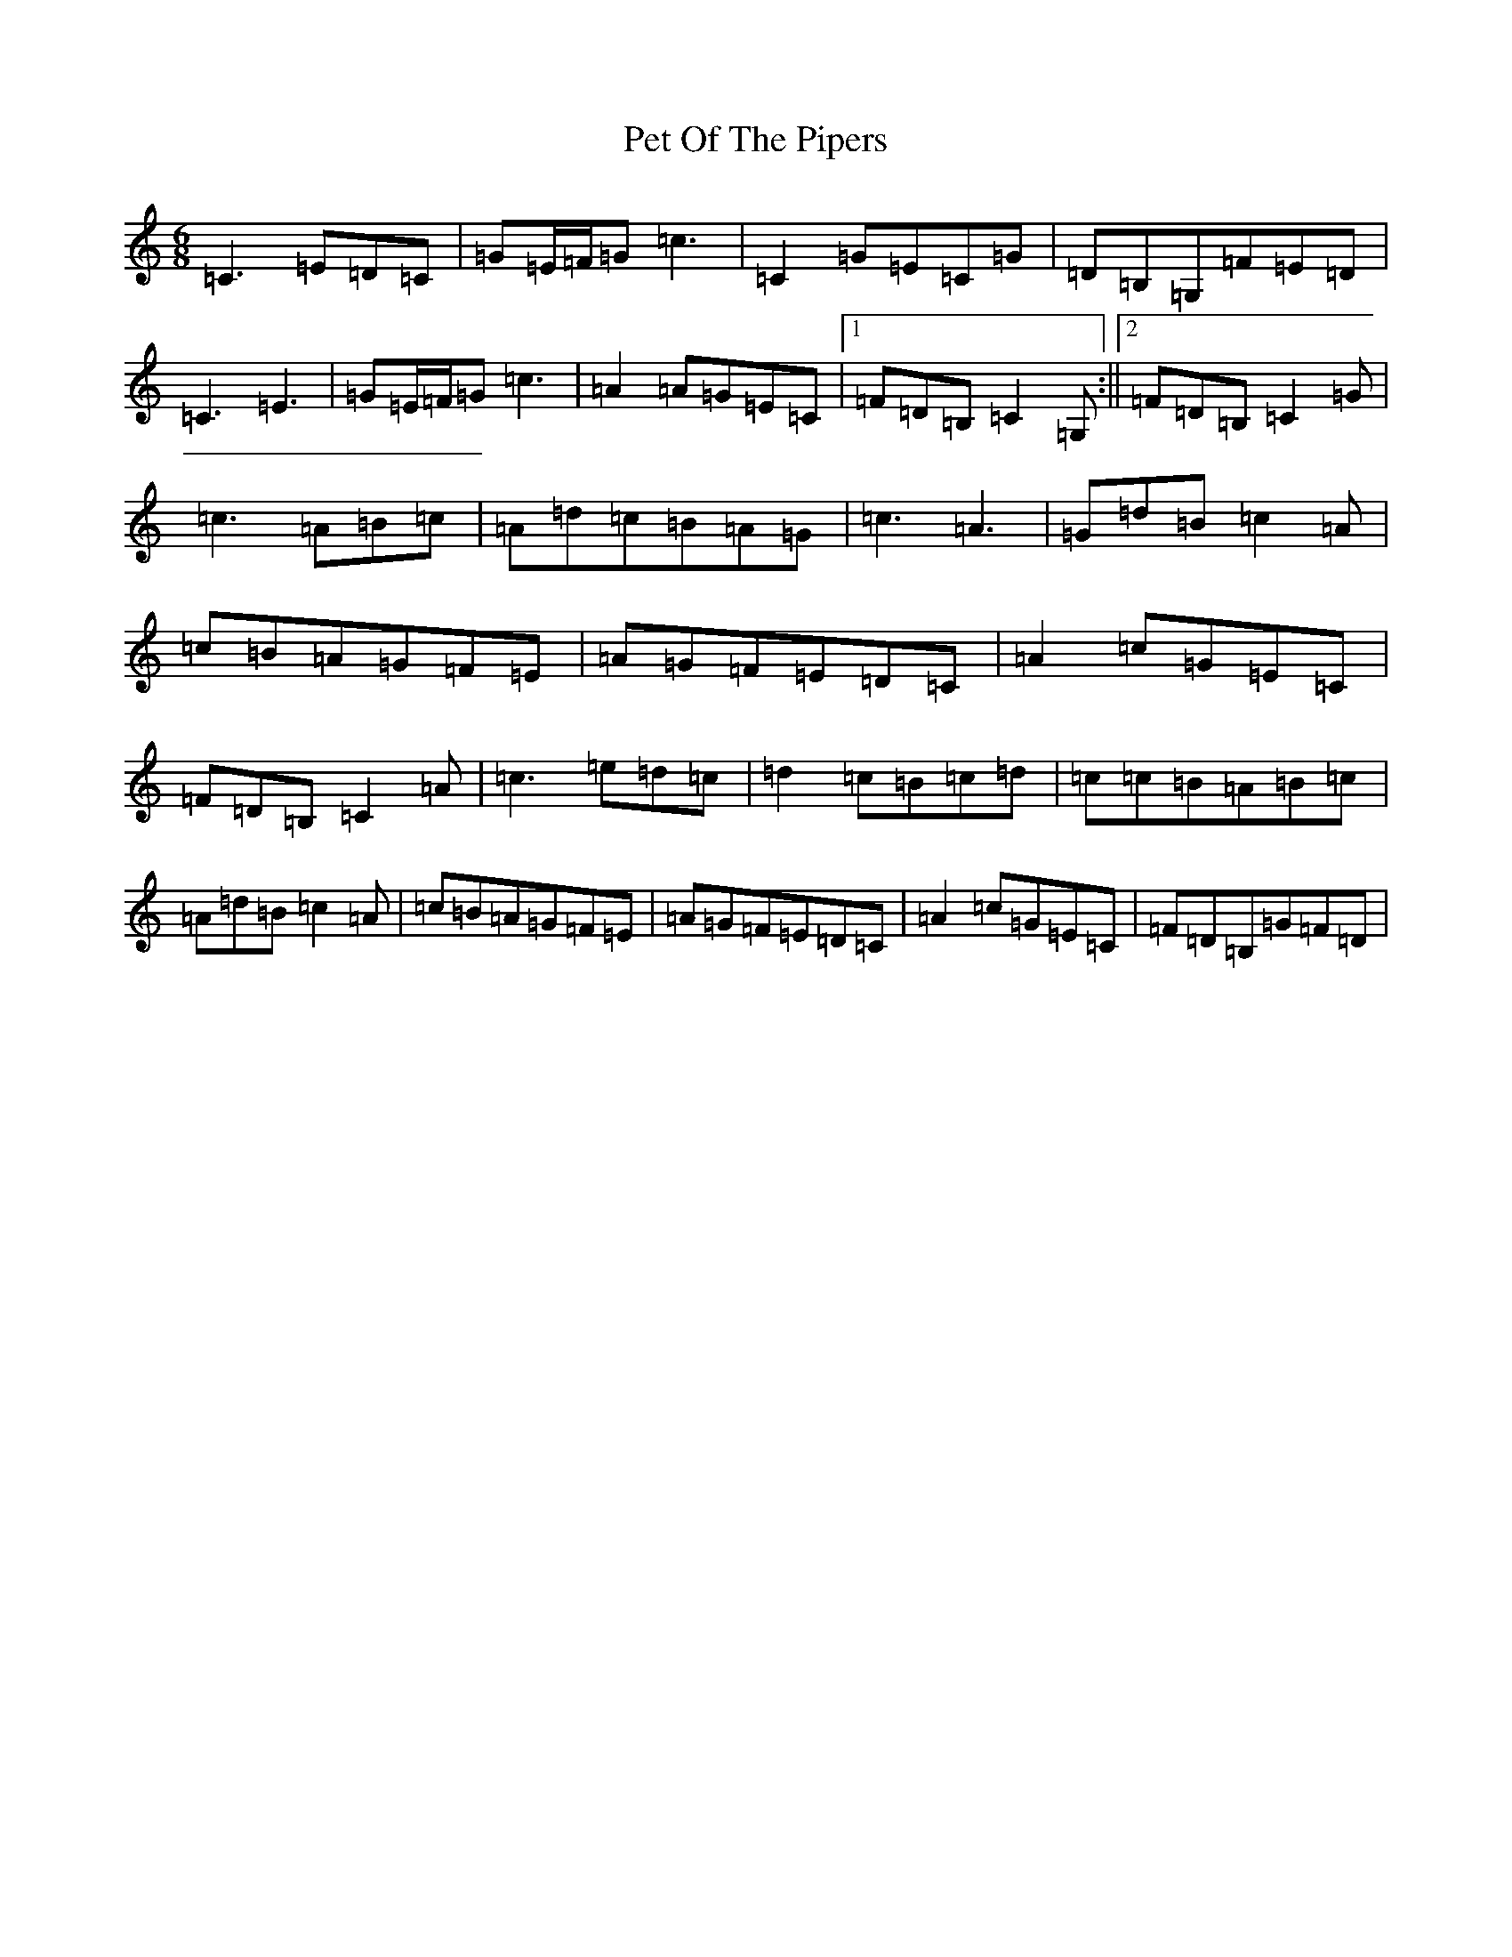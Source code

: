 X: 16927
T: Pet Of The Pipers
S: https://thesession.org/tunes/5132#setting17428
R: jig
M:6/8
L:1/8
K: C Major
=C3=E=D=C|=G=E/2=F/2=G=c3|=C2=G=E=C=G|=D=B,=G,=F=E=D|=C3=E3|=G=E/2=F/2=G=c3|=A2=A=G=E=C|1=F=D=B,=C2=G,:||2=F=D=B,=C2=G|=c3=A=B=c|=A=d=c=B=A=G|=c3=A3|=G=d=B=c2=A|=c=B=A=G=F=E|=A=G=F=E=D=C|=A2=c=G=E=C|=F=D=B,=C2=A|=c3=e=d=c|=d2=c=B=c=d|=c=c=B=A=B=c|=A=d=B=c2=A|=c=B=A=G=F=E|=A=G=F=E=D=C|=A2=c=G=E=C|=F=D=B,=G=F=D|
